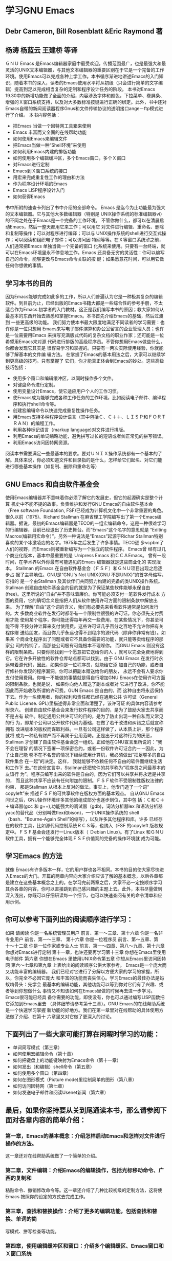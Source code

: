 *  学习GNU Emacs 
** Debr Cameron, Bill Rosenblatt &Eric Raymond 著
** 杨涛 杨蓝云 王建桥 等译
ＧＮＵ Emacs 是Emacs编辑器家庭中最受欢迎，传播范围最广，也是最强大和最灵活的UNIX文本编辑器，与其他文本编辑器的重要区别在于它是一个完备的工作环境。使用Emacs可以完成各种上学工作。本书循序渐进地讲述Emacs的入门知识，随着本书的深入，读者的Emacs使用水平将从初级（只会进行简单的文字编辑）提高到足以完成相当复杂的定制和程序设计任务的阶段。
本书对Emacs 19.30中的新增功能做了全面的介绍，内容涉及字体和颜色，下拉菜单、卷屏条、增强的Ｘ窗口系统支持，以及对大多数标准按键进行正确的绑定。此外，书中还对Emacs自带的新闻阅读器程序Gnus和文件传输协议的透明接口ange－ftp模式进行了介绍。
本书内容包括：
- 把Emacs 当做一个因特网工具箱来使用
- Emacs 丰富而又全面的在线帮助功能
- 如何使用Emacs来编辑文件
- 把Emacs当做一种“Shell环境”来使用
- 如何利用Emacs内建的排版功能
- 如何使用多个编辑缓冲区，多个Emacs窗口，多个Ｘ窗口
- 对Emacs进行定制
- Emacs到Ｘ窗口系统的接口
- 用宏来完成重复性工作的理由和方法
- 作为程序设计环境的Emacs
- Emacs LISP程序设计入门
- 如何获得Emacs
书中所附的速查卡列出了书中介绍的全部命令。
Emacs 是迄今为止功能最为强大的文本编辑器。它与其他大多数编辑器（特别是
UNIX操作系统的标准编辑器vi）的不同之处在于Emacs是一个完备的工作环境。
不管你做什么，都可以在清晨启动Emacs，然后一整天都用它来工作；可以用它
对文件进行编辑、重命名、删除和复制等操作；可以对程序进行编译；可以与
UNIX操作系统的shell进行交互式操作；可以阅读和组织电子邮件；可以访问因
特网等等。在Ｘ等窗口系统浒之前，人们通常把Emacs 单独当做一个完备的窗口
化系统来使用。只要有一台终端，就可以在Emacs环境里永不停息地工作。Emacs
还具备无穷的灵活性：你可以编写自己的命令，能够更改与Emacs命令关联的按
键；如果愿意花时间，可以用它做任何你想做的事情。
** 学习本书的目的
因为Emacs能够完成如此多的工作，所以人们普遍认为它是一种极其复杂的编辑
软件。到目前为止，已经出版的Emacs书籍大都是一些综合性的参考手册，不太
适合作为Emacs 初学者的入门教材。这正是我们编写本书的原因；教大家如何从
最基本的东西开始去熟悉和掌握Emacs。本书首先介绍Emacs的基础，然后过渡到
一些更高级的功能。
我们努力使本书最大限度地满足不同读者的学习需要：也许你是一位只想用
Emacs来写电子邮件演算和办公室留言的企业管理人员；也许是一位需要用Emacs
来撰写充满版式代码的复杂文档的职业作家；还可能是一位希望用Emacs来对源
代码进行排版的高级程序员。不管你想用Emacs做些什么，你都会发现它其实是
很容易学习和掌握的。只要有一两次实际使用经验，你就能够了解基本的文件编
辑方法。
在掌握了Emacs的基本用法之后，大家可以继续学到更高级的技巧。只有掌握了
它们，你才能真正体会到Emacs的妙处。这些高级技巧包括：
- 使用多个窗口和编辑缓冲区，以同时操作多个文件。
- 对键盘命令进行定制。
- 使用变量设计Emacs，使它适应用户个人的工作习惯。
- 使Emacs成为能够完成各种工作任务的工作环境，比如阅读电子邮件、编译程
  序和执行shell命令等。
- 创建宏编辑命令以快速完成重复性操作任务。
- 用Emacs支持多种程序设计语言（其中包括Ｃ、Ｃ＋＋、ＬＩＳＰ和ＦＯＲＴ
  ＲＡＮ）的编程工作。
- 利用各种标记语言（markup language)对文件进行排版。
- 利用Emacs的单词缩略功能，避免拼写过长的短语或者纠正常见的拼写错误。
- 利用Emacs访问因特网资源。
阅读本书需要满足一些最基本的要求。要对ＵＮＩＸ操作系统都有一个基本的了
解。具体来说，你必须知道文件和目录指的是什么，怎样给它们起名、对它们能
进行哪些基本操作（如复制、删除和重命名等）
** GNU Emacs 和自由软件基金会
使用Emacs编辑器并不意味着你必须了解它的发展史，但它的起源确实是整个计算
机史中不能不提的故事。负责维护和发行GNU Emacs的自由软件基本会（Free
software Foundation, FSF)已经成为计算机文化中一个非常重要的角色。
很久以前（1975)、Richard Stallman 在麻省理工学院编写出了第一个Emacs编
辑器。据说，最初的Emacs编辑器是TECO的一组宏编辑命令，这是一种很难学习
的行编辑器，目前已经退出了历史舞台。而“Emacs”这个名字的意思就是
“Editing Macros(编辑用宏命令）”。另外一种说法是“Emacs”起源于Richar
Stallman特别喜欢的某个冰激凌店的名字。1975年之后发生了许多事情。TECO逐
步vcpbm了人们的视野，而Emacs则被重新编写为一个独立的软件程序。 Emacs曾
经有过几个商业化版本，基本中最重要的是 Ｕnipress Emacs 和ＣＣＡEmacs。
曾有一段时间，在学术界以外你最有可能遇见的Emacs 编辑器就是这些商业化的
实现版本。
Stallman 的Emacs 在自由软件基金会（ＦＳＦ）和ＧＮＵ项目出现之后逐步占
据了主导地位。GNU是“GNU's Not UNIX(GNU 不是UNIX)”的首字母缩写，它指的
是一个由Stallman 及其伙伴们共同努力构建的完备的类UNIX操作系统。
Stallman 创建自由软件基金会的目的就是为了保证某些软件能够永保自由
(free)。这里所说的“自由”并不意味着廉价。你可能必须支付一笔软件发行成本
方面的费用，它的确切含义是指把人们从软件使用许可方面的限制条款中解放出
来。
为了理解“自由”这个词的含义，我们有必要先来看看软件通常是如何发行的。大
多数商业软件在发行时都带有一个限制性很强的许可证。你必须先支付费用才能
使用某个程序，你可能还得每年再交一些费用，在某些情况下，你甚至可能不得
不按分钟计算来支付使用费。这些许可证几乎百分之百地不允许你把有关程序赠
送给朋友，而且你几乎永远也得不到程序的源代码（除非你非常有钱）。如果某
个商业化程序出了问题或者它不具备你需要的功能，就只能等卖给程序的那家公
司的怜悯了，而那些公司极有可能根本不理睬你。
而GNU Emacs  则没有这样的限制条款。只要你能找到一个愿意把它送给你的人
，就可以完全免费地得到它。它在许多开放性的软件仓库站点都可以找到。由于
GNU Emacs 在发行时永远带着源代码，因此，如果你是一位程序员，就能给它添
加自己的功能，或者自行修补你发现的程序漏洞。你可以把副本赠送给你的朋友，
永远不会有人要求你支付使用费用。你唯一不能做的事情就是得自行增加GNU
Emacs在使用许可方面的限制条款。也就是说， 如果你向他人赠送了副本或者对
它进行了改进，你不能因此而开始收取所谓的许可费。GUN Emacs 是自由的，而
这种自由将永远保持下去。作为一名使用者，你的权利和责任都已经在通用公共
许可证（General Public License. GPL)里描述得非常全面和清楚了，该许可证
的具体内容请参考附录六。
创建自由软件基金会来发行软件程序的目的，是为了鼓励大家去共享而不是占有
软件。制定通用公共许可证的目的，是为了防止出现一种自私而又常见的行
为，即某个公司以公开软件代码为基础，在做了若干改进和纠错之后就宣称拥有
改进版本的版权而谋取利益。一旦有公司这样做了，从本质上讲，那个程序就将
成为一种私有财产而不再属于公用范畴。正是出于对这种行为的厌恶，Stallman
才创建了自由软件基金会这一组织。正如他在GNU宣言里所说的：“我不会在理智
的情况下签署一项保密合约，或者一份软件许可证合约－－因此，为了让自己能
够不在不名誉的情况下继续使用计算机，我必须做出“把足够多的自由软件集合
在一起”的决定。这样， 我就能够不依赖任何不自由的软件而继续生活和工作下
去。”在这份宣言中，Stallman还把软件的共享称为“程序员之间最基本的友谊行
为”。程序员编写出来的软件是自由的，因为它们可以共享并将永远是共享的，
而且这种共享不应该有任何附加的限制。ＦＳＦ软件不受限制性版权法律的约束，
那是Stallman 从根本上反对的做法。事实上，他专门造了一个词“ copyleft”来
描述ＦＳＦ的可共享软件在版权方面的基本观点。
自从GNU Emacs问世之后，GNU操作环境许多其他的组成部分也逐步到位，其中包
括：Ｃ和Ｃ＋＋编译器(gcc 和 g++),功能强大的调试器（gdb)，词法分析器lex
和语法分析器yacc的替代品（分别叫做flex和bison)，一个UNIX操作系统的
shell（bash、"Bourne-Again Shell”的缩写），以及许多其他程序和库。许多
已经存在的软件工具，比如源代码控制系统ＲＣＳ等，也纳入（FSF 的copyleft
版权规定中。ＦＳＦ基金会还发行一Linux版本（ Ｄebian Linux)。有了Linux
和ＧＮＵ 软件工具，拥有一个能够完全体现ＦＳＦ价值观的完备的操作环境就
成为可能。
** 学习Emacs 的方法
就像 Emacs有许多版本一样，它的用户群也各不相同。本书的目的使大家尽快进
入Emacs的大门。开篇的两章内容向大家介绍应该了解的基本概念，以后各章都
是建立在这些基本概念之上的。在学习完前两章之后，大家不必一定按顺序学习
其余各章的内容，你可以直接跳到自己感兴趣的主题上去。此外，本书尽量做到
深入浅出，你既可以仔细研读每一个细节，也可以快速查阅有关的命令清单和应
用示例。
** 你可以参考下面列出的阅读顺序进行学习：
如果                                      请阅读
你是一名系统管理员用户      前言、第一〜三章、第十六章
你是一名非专业用户              前言、第一〜三章、 第十六章
你是一位程序员                    前言、第〜五章、第十〜十二章
你是一位作家或专业人士       前言、第一〜四章、第八〜九章、第十六章
你想对Emacs进行定制           第十一章，也许还要再学习第十三章
你想在Emacs里使用电子邮件 第六章
你想在Emacs 里使用UNIX命令第五章
你想从Emacs里访问因特网 第六〜七章和第九章
上表给出的阅读顺序公供大家参考。 Emacs是一个庞大而又功能丰富的编辑器。
我们已经对它进行了分解以方便大家的学习的掌握，所以，你完全不必因它庞大
和丰富的功能而丧失信心。学习Emacs的最佳办法是蚂蚁啃骨头：先学会
最基本的编辑功能，其他功能可以等到你对它们有了兴趣、或者等到你想做什么
事情又不知该如何在Emacs里做的时候再去进一步学习。 Emacs很可能已经具
备你需要的功能，即使没有，你也可以通过编写LISP函数把它添加到Emacs里去
（具体细节请参考第十三章）。GNU Emacs的在线帮助系统是一个快速学习掌握
新功能的好地方。我们在第一章里对在线帮助的具体使用方法做了介绍、在第十
六章里又对它做了更深入的讨论。
** 下面列出了一些大家可能打算在闲暇时学习的功能： 
- 单词简写模式（第三章）
- 如何使用宏编辑命令（第十章）
- 如何把键盘上的功能键映射为Emacs命令（第十一章）
- 如何发出（和编辑）shell命令（第五章）
- 如何使用多个窗口（第四章）
- 如何在图形模式（Picture mode)里绘制简单的图形（第八章）
- 如何访问因特网（第七章）
- 如何发送电子邮件和阅读Usenet新闻（第六章）
** 最后，如果你坚持要从关到尾通读本书，那么请参阅下面对各章内容的简单介绍：
*** 第一章，Emacs的基本概念：介绍怎样启动Emacs和怎样对文件进行操作的方法。
这一章还对在线帮助系统做了一个简单的介绍。
*** 第二章，文件编辑：介绍Emacs的编辑操作，包括光标移动命令、广西的复制和
粘贴命令、撤销修改命令等。这一章还介绍了几种比较初级的定制方法，这将使
Emacs 按照你的设定的方式去完成工作。
*** 第三章，查找和替换操作：介绍了更多的编辑功能，包括查找和替换、单词的简
写模式、拼写检查等功能。
*** 第四章，使用编辑缓冲区和窗口：介绍多个编辑缓区、Emacs窗口和Ｘ窗口系统
的使用方法。这一章还介绍了在文件里插入书签以便日后检索定位的有关操作。
*** 第五章，Emacs工作环境：介绍能够在Emacs中的shell提示符下进行的各种操作。
比如，发出shell命令，对文件和目录进行操作，或者使用一些基本的时间管理
*** 第六章，电子邮件和Usenet 新闻：介绍用Emacs 发送、阅读和管理电子邮件的
方法。Gnus新闻阅读器使你能够在Emacs环境中完成对Usenet新闻组的访问。
*** 第七章，Emacs的因特网工具箱：介绍利用Emnacs编辑器远程访问其他计算机、
用其FTP功能检索文件及浏览成维网的方法。
*** 第八章，简单的文本排版和特效编辑：介绍Emacs中基本的文本排版操作（例如
段落缩进和居中等）和某些使用较少的专业化编辑功能（如图形模式和大纲模式
等）。
*** 第九章，用 Emacs设置排版标记：介绍Emacs对troff(及其相关软件）、Tex 、
ＬAtex和HTML等标记语言的支持功能。
*** 第十章，Emacs 中的宏：介绍利用宏编辑命令简化重复性工作的方法。
*** 第十一章，对Emacs进行定制：介绍根据个人喜好对Emacs进行定制的方法：定制
屏幕画面、定制键盘命令和编辑环境、加载Emacs扩展包以实现特殊功能等。
*** 第十二章，程序员的Emacs:介绍Emacs在程序设计环境方面的有关功能，包括对
Ｃ、LISP、FORTRAN和其他一些程序设计语言的编辑支持、还介绍了对编译器和
UNIX操作系统的make 工具的接口。
*** 第十三章，Emacs LISP  程序设计：介绍Emacs LISP的基本概念，这是一 种能
够对Emacs做进一步定制的程序设计语言。
*** 第十四章，Emacs编辑器和Ｘ窗口系统：介绍Emacs与Ｘ窗口系统的接口。如果你
使用的是一个图形工作站，这个接口将使你能够通过鼠标和弹出菜单来进行操作。
*** 第十五章， Emacs下的版本控制： 介绍对文件版本进行控制的ＶＣ模式。如果
你维护的某些程序或文档需要附带一个修订方面的历史记录，Emacs的版本控制
功能将大大简化这类操作。
*** 第十六章，在线帮助：介绍Emacs丰富而又易于使用的在线帮助功能。
*** 附录一，如何获得Emacs软件： 介绍获得GNU Emacs 和其他几种Emacs版本的方
法。
*** 附录二，解除他人对Emacs的定制设置：告诉大家如何解除他人对自己的Emacs进
行的定制设置，使它能够按这本书里所描述的那样运行和工作。
*** 附录三、Emacs变量：列出了许多重要的Emacs 变量，包括本书涉及到的全部变
量。
*** 附录四，Emacs LISP扩展包：列出了Emacs自带的几个最有用的LISP开发包。
*** 附录五，软件漏洞及其修补：介绍怎样（以及何时）提交在Emacs中发现的程序
*** 附录六，Emacs 的版权文件：给出通用公共许可证的完整内容，GNU Emacs就是
在这些规则下发行的。
附录七，请支持自由软件基金会：为了更多的推出高质量的软件，自由软件基金
会在不懈地奋斗着，而你也可以为此尽一份力量。请支持他们的工作。
*** 附录八，Emacs编辑命令速查表：对本书介绍的各种 Emacs重要命令的汇总。
*** 词汇表：对Emacs 术语的解释。
*** GNU Emacs  速查卡：最基本的Emacs编辑命令。

S-right 按住SHIFT的同时按下鼠标右键。
C-S-right 按住SHIFT 键和 CTRL键的同时按下鼠标右键。

到目前为止，还没有一本书能够把Emacs讲得面面俱到。Emacs远远超出了一个编
辑器的概念，它本身就是一个不断被开发的世界。它就像是你刚搬进去的一
dduusr居，你先按照自己的想法把它变成自己的家；再不断地添添改改，让它更
能折射出你的工作和生活方式。

** Ｅmacs简介

GUN Emacs 是目前UNIX世界里最为常用的广西编辑器。与vi(UNIX操作系统的标
准编辑器）或者其他内置在各种现代窗口系统里的编辑器相比，许多用户更喜欢
使用GNU Emacs。那么，它为什么这么流行呢？ Emacs并是不是市面上新新的编
辑工具，它也肯定不是最好的。但它却将是你可以找到的最在用的编辑工具。我
们期望这一章能够让大家对Emacs的基本概念有清楚的认识，从而帮助大家有效
地利用Emacs来完成自己的工作。 本书是针对Emacs用户而编写的一本指南。在
编写它的时候，我们就已经把“满足尽可能多的读者群的学习需要”当做我们的写
作目的之一，从需要撰写各种备忘录和报告的系统管理员及企业管理人员，到需
要使用多种程序设计语言编写源代码的程序员都在我们考虑的读者范围内。

Emacs  的确可以把许多事情都做得很好，不过人们并不是因为这一点才说它重
要的。Emacs的重要性体现在“它能把想做的许多事情都集成到一起来”这一点。

那么，所谓“集成”的意思又是什么呢？ 下面这个简单的例子就能说明问题。假
设有人给你发来一封电子邮件，向你介绍了一条访问新打印机的特殊命令。那么，
你可以先用Emacs来阅读这封电子邮件，然后试试这格新命令：从Emacs里启动一
个UNIX shell把新命令复制过去，再直接执行它。如果新命令很好用，人可以编
辑自己的.cshrc文件，给这条新命令创建一个假名（或者缩写）。在做这些事情
的时候，你根本用不着离开Emacs编辑器，也根本用不着重复输入那条命令。这
就是人们说Emacs功能强大的原因。它远不仅是一个文本编辑器、它是一个能够
改变你工作方式的完备的操作环境。

再提前给大家一个忠告：许多人认为Emacs是一种非常难以掌握的编辑器，但我
们不明白这有什么道理。Emacs的功能确实是非常之多，但这并不意味duhwq都必
须学会和使用这么多的功能。就任何一种文本编辑器而言，不管它是多么简单或
者多么复杂，其基本功能都应该是相同的。只要你能学会一种，就完全能够学会
它们当中的任何一种。虽说我们为帮助大家记住Emacs的各种命令而给出了一些
教条化的说明（比如“C-p代表把光标上移一行“），可我们并不认为这是必不可
少的。当然，这些助记说明确实能帮助大家越过初学阶段的拦路虎，但从长远看
并不会造成什么区别。学习使用编辑器其实就是学习手指的习惯性动作：学会在
想光标移动到上一行去的时候应该把手指放到什么地方。只要大家肯在Emacs里
练习，用不了多长时间你就能很快适应手指的这些习惯性动作了。而一旦你掌握
了这些习惯性动作，就永远也不会忘记它们，就像你永远不会忘记如何骑自行车
一样。在使用Emacs两天之后，我们就再也用不着想什么“Ｃ－Ｐ代表把光标上移
一行”这类的东西了。手指自己就知道该放到什么位置上去。到了这一阶段，你
就算入门了。也正是从这一阶段起，你将能更有创造性地使用Emacs来进行荼。
接下来就该考虑怎样才能计Emacs的高级功能为自己服务的事情了。由于Emacs城
有很多扩展菜单，所以新的鼠标点击式操作界面将使Emacs的使用更简便。不过，
即使你有鼠标，我们也建议你学习一些最常用命令的键盘操作。良好的手指习惯
动作无疑会使你成为一个打字快手；而把手指从键盘移到鼠标上去肯定会降低你
的打字速度，特别是在写作的时候。
学习手指习惯动作这种办法还暗示着本书不同的阅读方式。毫无疑问，读一遍书
肯定会学到很多东西，但你每天能够形成的新习惯却不可能太多，除非它们都是
些坏习惯。第二章将把大多数常用的基本编辑技巧介绍给大家。大家可能需要多
读几遍。每次学习都略有侧重。比如，Emacs有许多办法能够让你把光标向前移
动：你可以一次移动一个字符、一个单词、一行文本、一名话、一个段落和一张
打印页等等。这些技巧都将在第二章里进行介绍。先从前、后移动开始学起，再
逐步增加更复杂的命令。类似地，Emacs还提供了很多在文件里进行文本搜索的
办法，这经我们在其他编辑器里见过的要多很多。这些搜索操作都将在第三章里
讨论。你用不着一次把它们都学会，先学会几个，多做些练习，再去学习后面的
章节。即使你花了好几遍的功夫才能熟练掌握本书前三章所介绍的内容，也没有
人会笑话你。在培养好习惯方面多花点时间是值得的。

** 理解文件与编辑缓冲区
编辑器并不对某个文件本身进行编辑。事实上，它们会先把文件的内容放到一个
临时性的缓冲区里，然后再对缓冲区里的东西进行编辑。在通知编辑器保存缓冲
区的内容之前，存放在磁盘上的原始文件是不会发生任何改变的。记住：虽然缓
冲区的内容看起来与文件非常想像，但它只是一个临时性的工作区域，里面可能
包含的是文件的一份副本。
Emacs的编辑缓冲区和文件一样也有名字。缓冲区的名字通常就是正在编辑的文
件的名字，但也有例外的情况。有些缓冲区没有与它们关联的文件，比如说，＊
scratch*就是一个临时性的辅助性缓冲区，它的作用有点像草稿簿；而帮助功能
会把帮助信息显示在一个名为＊Help＊的缓冲区里，它也是一个与任何文件都没
有关联的缓冲区。不过我们此时还用不着为此操心 。就眼前来说，只要记住
Emacs会在开始编辑一个文件的时候，把该文件复制到一个缓冲区里去就行了。
编辑文件的时候，修改的是缓冲区而不是文件本身；可以等到把文本编辑得比较
满意时再去保存它们，而文件本身只有在你明确地选择了存盘操作时才会发生变
化。如果对自己的文本编辑工作不满意，可以在退出Emacs时选择不保存文件，
这样就不会影响到原始文件了。

** 编辑模式
Emacs有各种各样功能略有差异的编辑模式，而它灵活多能的声誉也部分来源于
此。“模式”一词听起来技术味很浓，好偈还挺复杂，其实它真正的含义不过是
Emacs对当前的文本编辑工作更“敏感”而已。当你在输入长篇大论的时候，通常
需要字换行（word wrap）等功能，这样你就不必在每一行的末尾按回车键了。
而当你进行程序设计的时候，就必须遵守程序设计语言在语句格式方面的规定。
对写作来说，Emacs 有文本模式（text mode）；对程序设计来说，Emacs与各种
程序设计语言对应的编辑模式，比如Ｃ语言模式（Ｃmode）。也就是说，编辑模
式将使Emacs成为能满足你不同工作任务要求的“专用”编辑器。
文本模式和Ｃ语言模式都是主模式（major mode）。一个编辑缓冲区每次只能处
于一种主模式、它们的作用，以及所在的有关章节。
表1-1 Emacs编辑器的主模式
模式 | 功能
--------+---------
基本模式（fundamentai mode）       | 默认模式，无特殊行为        |
文本模式（text mode）   书写文字材料（第二章）
邮件模式（mail mode）   书写电子邮件消息（第六章）
RMAIL模式（RMAIL mode）  阅读和组织邮件（第六章）
只读模式（ view mode)   查看文件，但不进行编辑（第五章）
shell 模式(shell mode)   在Ｅmacs里运行一个UNIX shell（第五章）
FTP 模式（ange-ftp mode)    下载或者查看远程系统上的文件（第七章）
Telnet 模式（telnet mode)  登录到远程系统（第七章）
大纲模式（outline mode)  书写大纲（第八章）
缩进文本模式（indented text mode) 自动缩进文本（第八章）
图形模式（picture mode) 绘制简单的线条图形（第八章）
nroff 模式（nroff mode)  按nroff的要求对文件进行排版（第九章）
ＴＥＸ模式（ＴＥＸ mode）  按ＴＥＸ的要求对文件进行排版（第九章）
Ｌetex 模式（latex mode)  按latex的要求对文件进行排版（第九章）
Ｃ模式（Ｃmode） 书写Ｃ语言程序（第十二章）
Ｃ＋＋模式（Ｃ＋＋ mode) 书写Ｃ＋＋程序（第十二章）
FORTRAN 模式（FORTRAN mode) 书写Ｃ＋＋FORTRAN 程序（第十二章）
Emacs LISP 模式（Emacs LISP mode) 书写Emacs LISP 函数（第十二章）
LISP 模式（LISP mode) 书写LISP 程序（第十二章）
LISP 互动模式（LISP interaction mode) 书写和求值LISP表达式（第十二章）

当编辑一个文件的时候，Ｅmacs 会根据正在进行的编辑工作尝试进行正确的主
模式。如果编辑一个以“.C”结尾的文件，它会转入Ｃ语言模式；如果编辑一个以
“.el”结尾的文件，它会转入lisp语言模式。有时候，Emacs 会根据文件的内容
而不仅仅是文件名来做出判断。如果编辑一个按ＴＥＸ格式排版的文件，它会转
入ＴＥＸ模式。如果它判断不出应该放到哪个编辑模式里，就会转入基本编辑模
式（fundamental mode），也就是最普通的编辑模式。

主模式之外还有一些副模式（minor mode）。副模式定义的是Emacs 某些特定的
行为，可以在某个主模式里打开或者关闭。比如，自动换行模式(auto-fill
mode)表示Emacs将对文本自动换行；当你输入一个长句子的时候，它会在适当的
位置自动插入一个换行符。表1-2列出了一些副模式和它们的作用，以及所在的
有关章节。

表1-2:Emacs 编辑器的副模式

模式                                                          功能
自动换行模式（ auto-fill mode)           开启字换行(word wrap)功能
（word wrap)功能（第二章）
改写模式（overwrite mode)    打字时替换而不是插入字符（第二章）
自动保存模式（auto-save mode)    把文件按一定周期自动保存到一个特殊的
临时文件里（第二章）
行号模式(line number mode)   在状态行上显示当前文本行的编号（第二章）
临界时标记模式(transient mark mode)  对被选取的文本区做高亮反显（第二
章）
缩略语词模式(abbrev mode)    允许使用单词的简写形式（第三章）
大纲模式(outline mode)  书写大纲（第八章）
ＶＣ模式（vc mode)  在Emacs 下使用各种版本控制系统

大家可能已经注意到，大纲模式既是一个主模式，又是一个副模式。这表示它既
可以作为一种主模式单独使用，也可以作为一种副模式用在其他主模式城。

Emacs还有其他一些没有列出的编辑模式，比如一些不常见的但很有意思的程序
设计语言（如scheme等）所对应的编辑模式等。还有一些模式是Emacs 自己使用
的，比如对应于目录编辑功能的Dired模式（这个模式在第五章里介绍）。

最后，如果你擅长LISP程序设计，还可以自行增加新的编辑模式。Emacs的可扩
展性似乎是无穷无尽的。 

** 启动Emacs
启动emacs的办法很简单，输入“Emacs“再加上要编辑的文件名就行了。如果给出
的文件名不存在，Emacs将创建一个新的文件。你将看到类似于下面这样的画面：
输入一个文件名开始一次Emacs会话。如果给出的文件已经存在，Ｅmacs将读入
文件并把它显示在屏幕上。也可以省略文件名。如果只输入了“Ｅmacs”，屏幕上
将出现你所运行的Emacs的版本信息，如何启动在线帮助系统和其他一些提示性
信息。这些信息会在开始输入第一个字符的时候消失；而Emacs将把输入内容放
到一个名为＊scratch *空缓冲区里去，这是个试验各种练习的好地方。
